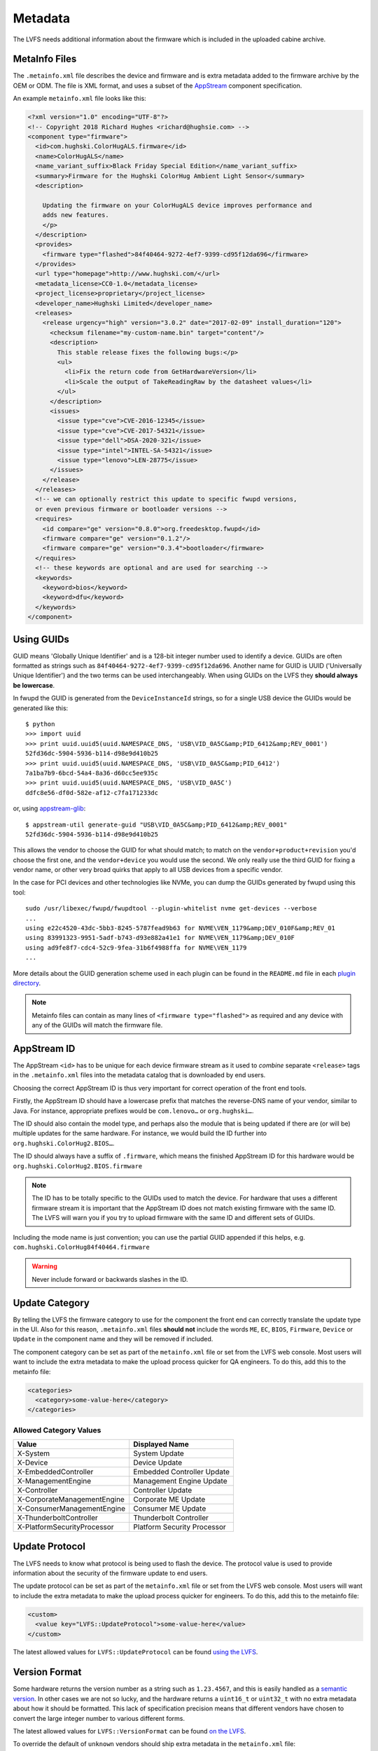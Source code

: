 Metadata
########

The LVFS needs additional information about the firmware which is included in
the uploaded cabine archive.

MetaInfo Files
==============

The ``.metainfo.xml`` file describes the device and firmware and
is extra metadata added to the firmware archive by the OEM or ODM.
The file is XML format, and uses a subset of the
`AppStream <http://www.freedesktop.org/software/appstream/docs/sect-Quickstart-Addons.html>`_ component specification.

An example ``metainfo.xml`` file looks like this:

.. code-block:: xml

    <?xml version="1.0" encoding="UTF-8"?>
    <!-- Copyright 2018 Richard Hughes <richard@hughsie.com> -->
    <component type="firmware">
      <id>com.hughski.ColorHugALS.firmware</id>
      <name>ColorHugALS</name>
      <name_variant_suffix>Black Friday Special Edition</name_variant_suffix>
      <summary>Firmware for the Hughski ColorHug Ambient Light Sensor</summary>
      <description>

        Updating the firmware on your ColorHugALS device improves performance and
        adds new features.
        </p>
      </description>
      <provides>
        <firmware type="flashed">84f40464-9272-4ef7-9399-cd95f12da696</firmware>
      </provides>
      <url type="homepage">http://www.hughski.com/</url>
      <metadata_license>CC0-1.0</metadata_license>
      <project_license>proprietary</project_license>
      <developer_name>Hughski Limited</developer_name>
      <releases>
        <release urgency="high" version="3.0.2" date="2017-02-09" install_duration="120">
          <checksum filename="my-custom-name.bin" target="content"/>
          <description>
            This stable release fixes the following bugs:</p>
            <ul>
              <li>Fix the return code from GetHardwareVersion</li>
              <li>Scale the output of TakeReadingRaw by the datasheet values</li>
            </ul>
          </description>
          <issues>
            <issue type="cve">CVE-2016-12345</issue>
            <issue type="cve">CVE-2017-54321</issue>
            <issue type="dell">DSA-2020-321</issue>
            <issue type="intel">INTEL-SA-54321</issue>
            <issue type="lenovo">LEN-28775</issue>
          </issues>
        </release>
      </releases>
      <!-- we can optionally restrict this update to specific fwupd versions,
      or even previous firmware or bootloader versions -->
      <requires>
        <id compare="ge" version="0.8.0">org.freedesktop.fwupd</id>
        <firmware compare="ge" version="0.1.2"/>
        <firmware compare="ge" version="0.3.4">bootloader</firmware>
      </requires>
      <!-- these keywords are optional and are used for searching -->
      <keywords>
        <keyword>bios</keyword>
        <keyword>dfu</keyword>
      </keywords>
    </component>

Using GUIDs
===========

GUID means 'Globally Unique Identifier' and is a 128-bit integer number used
to identify a device.
GUIDs are often formatted as strings such as ``84f40464-9272-4ef7-9399-cd95f12da696``.
Another name for GUID is UUID ('Universally Unique Identifier') and the two
terms can be used interchangeably.
When using GUIDs on the LVFS they **should always be lowercase**.

In fwupd the GUID is generated from the ``DeviceInstanceId`` strings,
so for a single USB device the GUIDs would be generated like this:

::

    $ python
    >>> import uuid
    >>> print uuid.uuid5(uuid.NAMESPACE_DNS, 'USB\VID_0A5C&amp;PID_6412&amp;REV_0001')
    52fd36dc-5904-5936-b114-d98e9d410b25
    >>> print uuid.uuid5(uuid.NAMESPACE_DNS, 'USB\VID_0A5C&amp;PID_6412')
    7a1ba7b9-6bcd-54a4-8a36-d60cc5ee935c
    >>> print uuid.uuid5(uuid.NAMESPACE_DNS, 'USB\VID_0A5C')
    ddfc8e56-df0d-582e-af12-c7fa171233dc

or, using `appstream-glib <https://github.com/hughsie/appstream-glib>`_:

::

    $ appstream-util generate-guid "USB\VID_0A5C&amp;PID_6412&amp;REV_0001"
    52fd36dc-5904-5936-b114-d98e9d410b25

This allows the vendor to choose the GUID for what should match; to match on
the ``vendor+product+revision`` you'd choose the first one, and the
``vendor+device`` you would use the second.
We only really use the third GUID for fixing a vendor name, or other very
broad quirks that apply to all USB devices from a specific vendor.

In the case for PCI devices and other technologies like NVMe, you can dump
the GUIDs generated by fwupd using this tool:

::

    sudo /usr/libexec/fwupd/fwupdtool --plugin-whitelist nvme get-devices --verbose
    ...
    using e22c4520-43dc-5bb3-8245-5787fead9b63 for NVME\VEN_1179&amp;DEV_010F&amp;REV_01
    using 83991323-9951-5adf-b743-d93e882a41e1 for NVME\VEN_1179&amp;DEV_010F
    using ad9fe8f7-cdc4-52c9-9fea-31b6f4988ffa for NVME\VEN_1179
    ...

More details about the GUID generation scheme used in each plugin can be found
in the ``README.md`` file in each
`plugin directory <https://github.com/hughsie/fwupd/tree/master/plugins>`_.

.. note::
  Metainfo files can contain as many lines of ``<firmware type="flashed">``
  as required and any device with any of the GUIDs will match the firmware file.

AppStream ID
============

The AppStream ``<id>`` has to be unique for each device firmware stream as it
used to *combine* separate ``<release>`` tags in the ``.metainfo.xml`` files
into the metadata catalog that is downloaded by end users.

Choosing the correct AppStream ID is thus very important for correct operation
of the front end tools.

Firstly, the AppStream ID should have a lowercase prefix that matches the
reverse-DNS name of your vendor, similar to Java.
For instance, appropriate prefixes would be ``com.lenovo…`` or ``org.hughski…``.

The ID should also contain the model type, and perhaps also the module that is
being updated if there are (or will be) multiple updates for the same hardware.
For instance, we would build the ID further into ``org.hughski.ColorHug2.BIOS…``.

The ID should always have a suffix of ``.firmware``, which means the finished
AppStream ID for this hardware would be ``org.hughski.ColorHug2.BIOS.firmware``

.. note::
  The ID has to be totally specific to the GUIDs used to match the device.
  For hardware that uses a different firmware stream it is important that the
  AppStream ID does not match existing firmware with the same ID.
  The LVFS will warn you if you try to upload firmware with the same ID and
  different sets of GUIDs.

Including the mode name is just convention; you can use the partial GUID appended
if this helps, e.g. ``com.hughski.ColorHug84f40464.firmware``

.. warning::
  Never include forward or backwards slashes in the ID.

Update Category
===============

By telling the LVFS the firmware category to use for the component the front end can
correctly translate the update type in the UI.
Also for this reason, ``.metainfo.xml`` files **should not**
include the words ``ME``, ``EC``, ``BIOS``, ``Firmware``, ``Device`` or ``Update``
in the component name and they will be removed if included.

The component category can be set as part of the ``metainfo.xml`` file
or set from the LVFS web console.
Most users will want to include the extra metadata to make the upload process
quicker for QA engineers.
To do this, add this to the metainfo file:

.. code-block:: xml

    <categories>
      <category>some-value-here</category>
    </categories>

Allowed Category Values
-----------------------

+-----------------------------+-----------------------------+
| Value                       | Displayed Name              |
+=============================+=============================+
| X-System                    | System Update               |
+-----------------------------+-----------------------------+
| X-Device                    | Device Update               |
+-----------------------------+-----------------------------+
| X-EmbeddedController        | Embedded Controller Update  |
+-----------------------------+-----------------------------+
| X-ManagementEngine          | Management Engine Update    |
+-----------------------------+-----------------------------+
| X-Controller                | Controller Update           |
+-----------------------------+-----------------------------+
| X-CorporateManagementEngine | Corporate ME Update         |
+-----------------------------+-----------------------------+
| X-ConsumerManagementEngine  | Consumer ME Update          |
+-----------------------------+-----------------------------+
| X-ThunderboltController     | Thunderbolt Controller      |
+-----------------------------+-----------------------------+
| X-PlatformSecurityProcessor | Platform Security Processor |
+-----------------------------+-----------------------------+

Update Protocol
===============

The LVFS needs to know what protocol is being used to flash the device.
The protocol value is used to provide information about the security of the
firmware update to end users.

The update protocol can be set as part of the ``metainfo.xml`` file
or set from the LVFS web console.
Most users will want to include the extra metadata to make the upload process
quicker for engineers.
To do this, add this to the metainfo file:

.. code-block:: xml

    <custom>
      <value key="LVFS::UpdateProtocol">some-value-here</value>
    </custom>

The latest allowed values for ``LVFS::UpdateProtocol`` can be found 
`using the LVFS <https://www.fwupd.org/lvfs/docs/metainfo/protocol>`_.

Version Format
==============

Some hardware returns the version number as a string such as
``1.23.4567``, and this is easily handled as a `semantic version <https://semver.org/>`_.
In other cases we are not so lucky, and the hardware returns a ``uint16_t`` or ``uint32_t``
with no extra metadata about how it should be formatted.
This lack of specification precision means that different vendors have chosen
to convert the large integer number to various different forms.

The latest allowed values for ``LVFS::VersionFormat`` can be found
`on the LVFS <https://www.fwupd.org/lvfs/docs/metainfo/version>`_.

To override the default of ``unknown`` vendors should ship extra metadata
in the ``metainfo.xml`` file:

.. code-block:: xml

    <requires>
      <id compare="ge" version="1.2.0">org.freedesktop.fwupd</id>
    </requires>
    <custom>
      <value key="LVFS::VersionFormat">intel-me</value>
    </custom>

If the version format is unspecified, and cannot be derived from the
``LVFS::UpdateProtocol`` then a warning will be shown during upload
and the firmware cannot be moved to stable until this is resolved.

Various security teams also want us to always show the device firmware version
with the correct format, even if an update is not available.
This may be for audit reasons, or just so customers know the version of the
firmware compared to release notes written for another operating system.
For instance, if the vendor release notes says the firmware should be any
version above ``39.0.45.x`` (formatted as a quad) and the user is running
``39.0.11522`` (formatted as a triplet) it is not clear to the user what to do.

To change from the default ``triplet`` version format we can set
a fwupd *quirk* on the hardware device.
For instance, changing the UEFI
`Lenovo ME device <https://github.com/hughsie/fwupd/blob/master/plugins/uefi/uefi.quirk>`_
to use the ``intel-me`` format.
Quirk files can be added upstream for future fwupd versions, or simply copied to
``/usr/share/fwupd/quirks.d``.
The fwupd daemon will detect the new file and refresh devices as required.

Adding Restrictions
===================

When the user requests updates for a specific device, all the GUIDs provided by
the device will be match against any of the GUIDs in the metadata.
To limit these matches using a variety or requirements the ``<requires>`` tag
can be used.
For instance, the update can be conditional on the firmware version of another
device, or on the kernel version of the installed system.

Requirements can use different methods to compare version numbers.

+-----------+-------------+------------------------------------+
| Type      | Example     | Description                        |
+===========+=============+====================================+
| ``eq``    | ``1.2.3``   | Equal                              |
+-----------+-------------+------------------------------------+
| ``ne``    | ``1.2.3``   | Not equal                          |
+-----------+-------------+------------------------------------+
| ``lt``    | ``1.2.3``   | Less than                          |
+-----------+-------------+------------------------------------+
| ``le``    | ``1.2.3``   | Less than or equal                 |
+-----------+-------------+------------------------------------+
| ``gt``    | ``1.2.3``   | Greater than                       |
+-----------+-------------+------------------------------------+
| ``ge``    | ``1.2.3``   | Greater than or equal              |
+-----------+-------------+------------------------------------+
| ``glob``  | ``??FWA*``  | Filename glob                      |
+-----------+-------------+------------------------------------+
| ``regex`` | ``FW[1-7]`` | Perl compatible regular expression |
+-----------+-------------+------------------------------------+

Using CHID
----------

Newer versions of fwupd can restrict updates to a specific
`Computer Hardware ID <https://docs.microsoft.com/en-us/windows-hardware/drivers/dashboard/using-chids>`_, much like Microsoft update:

.. code-block:: xml

    <!-- only newer versions of fwupd understand 'hardware' requirements -->
    <requires>
      <id compare="ge" version="1.0.1">org.freedesktop.fwupd</id>
      <hardware>6de5d951-d755-576b-bd09-c5cf66b27234</hardware>
    </requires>

If multiple ``<hardware>`` entries are specified then all must be present.
Newer versions of fwupd can understand an OR requirement using a ``|``
separator between the listed GUIDs.

.. code-block:: xml

    <!-- only newer versions of fwupd understand OR requirements -->
    <requires>
      <id compare="ge" version="1.0.8">org.freedesktop.fwupd</id>
      <hardware>6de5d951-d755-576b-bd09-c5cf66b27234|27234951-d755-576b-bd09-c5cf66b27234</hardware>
    </requires>

CHIDs can also be added or removed in the LVFS web UI, but only before
the firmware is published to stable channel.

.. figure:: img/component-requirements.png
    :align: center
    :width: 100%
    :alt: component requirements

    Modifying requirements of an uploaded firmware.

Other Firmware Version
----------------------

Newer versions of fwupd can restrict updates on one device depending on
the version of firmware on another device.
This is most useful when requiring a minimum EC controller version before
updating a system firmware, or when a modem firmware needs a specific fix
for the baseband firmware:

.. code-block:: xml

    <!-- only newer versions of fwupd understand 'other firmware' requirements -->
    <requires>
      <id compare="ge" version="1.1.3">org.freedesktop.fwupd</id>
      <firmware compare="ge" version="0.1.2">6de5d951-d755-576b-bd09-c5cf66b27234</firmware>
    </requires>

Newer versions of fwupd can restrict updates on one device depending if another
firmware GUID exists on the system of any version.
This is similar to the CHID method above but uses the GUID of the firmware,
not a hardware ID.

This can be used to ensure that a specific embedded controller is detected
for a specific system firmware update, for example.

.. code-block:: xml

    <!-- only newer versions of fwupd understand 'other firmware' requirements -->
    <requires>
      <id compare="ge" version="1.2.11">org.freedesktop.fwupd</id>
      <firmware>6de5d951-d755-576b-bd09-c5cf66b27234</firmware>
    </requires>

Parent Version
--------------

For composite devices such as docks you might want to restrict the child
device with respect to the parent, for instance requiring the parent to
have greater than a specific bootloader version number.

The other useful thing to use this for is checking if the parent has a specific
GUID (of any version) which allows us to match against the common VID&PID
instance IDs. This would allow us to restrict a generic child device update to
a specific OEM vendor parent.

Depth is specified as ``1`` to match the parent device and
``2`` to match the grandparent device:

.. code-block:: xml

    <!-- only newer versions of fwupd understand the 'depth' property -->
    <requires>
      <id compare="ge" version="1.3.4">org.freedesktop.fwupd</id>
      <firmware depth="1" compare="ge" version="0.1.2">bootloader</firmware>
      <firmware depth="1">12345678-1234-1234-1234-123456789012</firmware>
    </requires>

Restricting Direct Downloads
----------------------------

If you'd rather not have users downloading the .cab archive directly you
can opt to hide the direct download links in the LVFS search results.
To do this, add this to the metainfo file:

.. code-block:: xml

    <!-- most OEMs do not need to do this... -->
    <custom>
      <value key="LVFS::InhibitDownload"/>
    </custom>

Controlling ``.inf`` Parsing
----------------------------

In some cases the .inf file is unparsable, or contains details that are
deliberately different from the values shown when using Windows Update.
To disable the ``.inf`` parsing and verification on the LVFS
please use:

.. code-block:: xml

    <!-- most OEMs do not need to do this... -->
    <requires>
      <id compare="ge" version="0.7.3">org.freedesktop.fwupd</id>
    </requires>
    <custom>
      <value key="LVFS::EnableInfParsing">false</value>
    </custom>
    
The default action is to verify the provided ``.inf`` files, but
firmware should use ``<value key="LVFS::EnableInfParsing">true</value>``
if relying on the ``DisplayVersion`` in case this default changes in the future.
Additionally, no ``LVFS::EnableInfParsing`` value is required if the cabinet archive
does not contain an ``.inf`` file.

Embargoed and Sanctioned Countries
----------------------------------

The LVFS administrator can configure the policy for all firmware owned by
the vendor to be blocked from download in embargoed or otherwise
sanctioned countries.

The blocked ISO 3166 country codes can also be specified in the firmware
itself, using the ``LVFS::BannedCountryCodes`` metadata key.

.. code-block:: xml

    <custom>
      <value key="LVFS::BannedCountryCodes">SYR</value>
    </custom>

Source Requirements
===================

If a vendor is distributing GPL licensed firmware on the LVFS then they should
include a source URL in the ``releases`` section in the metainfo file.
This should point to the release-specific source code that can be used to
rebuild the binary from the code, for instance:

.. code-block:: xml

    <release>
      <project_license>GPL-2.0+</project_license>
      <release urgency="low" version="1.2.6" >
      <url type="source">https://github.com/hughski/colorhug1-firmware/releases/tag/1.2.6</url>
    </release>

GPL firmware without source information can not be moved to testing or stable.
You can also edit or add the source URL in the existing *Update Details*
section in the component view:

.. figure:: img/release-source-url.png
    :align: center
    :width: 800px
    :alt: component source URL

Composite Hardware
==================

A vendor can build a single ``.cab`` archive with multiple firmware files with
different ``.metainfo.xml`` files describing them.
This allows a single file to be used to update either multiple devices, or
a single *composite* device.
An example of a composite device would be a Dell dock, where electrically there
are various components connected using USB, but physically it looks like one
piece of hardware. Wacom does the same for the various Intuit tablets.

Some tools such as gnome-software may be unable to show more than one update
description for the single .cab file. The LVFS also needs to know how to sort
the components inside the firmware when showing the logged in user.

To solve this, assign the firmware components a priority, where higher numbers
are better. For example ``main.metainfo.xml``:

.. code-block:: xml

    <?xml version="1.0" encoding="utf-8"?>
    <component priority="1" type="firmware">
      <id>com.hughski.dock.firmware</id>
      <name>Hughski Dock Update</name>
      ...
    </component>

and also ``rts1234.metainfo.xml``:

.. code-block:: xml

    <?xml version="1.0" encoding="utf-8"?>
    <component type="firmware">
      <id>com.hughski.dock.rts1234.firmware</id>
      <name>RTS1234 Update for Hughski Dock</name>
      ...
    </component>

and ``atmel567.metainfo.xml``:

.. code-block:: xml

    <?xml version="1.0" encoding="utf-8"?>
    <component type="firmware">
      <id>com.hughski.dock.atmel567.firmware</id>
      <name>ATMEL567 Update for Hughski Dock</name>
      ...
    </component>

.. figure:: img/get-topology.png
    :align: center
    :width: 100%
    :alt: topology cli output

    Showing the topology of a dock device.

Further Details
===============

There are currently quite strict limits on the format of the release
description included in the ``description`` part of the metainfo,
or edited on the LVFS.
For instance, OEMs are not allowed to include links within the text and have
to adhere to a limiting style guide.
As a workaround, all firmware can now specify an additional url:

.. code-block:: xml

  <release>
    <url type="details">https://www.hughski.com/releases/colorhug1/1_2_6.pdf</url>
  </release>

This should point to a website page or PDF description of the **specific**
release.
This would allow vendors to provide more information about specific CVEs or
provide more technical information mentioned in the update details.
Whist the update details should still be considered the "primary" method to
convey information about the firmware release, the URL may be useful for larger
OEMs with existing contractual requirements.

Style Guide
===========

When all vendors use the same style everything looks more consistent for
the end user.
Here are some of our suggestions:

``<name>``
----------

* Use a short device name, e.g. *"ThinkPad"* or *"ColorHug"*.
* Use a UTF-8 character (e.g. ™ or ®) rather than ``(R)`` if required
* Don't include the vendor name    

``<name_variant_suffix>``
-------------------------

* Only use this optional tag if the ``<name>`` would be duplicated, e.g. if
  there are two variants of the same hardware
* Use a short string, as it will be appended to the visible name with brackets if required
* Don't duplicate any part of the name    

``<summary>``
-------------

* Refer to the type of hardware, e.g. *"Firmware for the Hughski ColorHug Colorimeter"*
* Include the vendor name before the full device description
* Use a UTF-8 character (e.g. ™ or ®) rather than ``(R)`` if required    

``<description>``
-----------------

* Try to avoid explaining the implementation details of the fix, e.g.
  *"Ensure accurate color profile creation with high screen brightness."*
  rather than
  *"Fix overflow in counter when over 500 Lux detected."*
* Do not use overly technical descriptions when simpler text would suffice, e.g. use
  *"Fix LED color during system start up."* rather than
  *"Fix LED color during POST."*
* Try to describe fixed bugs and new features from the point of view of the user
  and how it affects them
* For security or important updates also include the effect of not applying the update, e.g.
  *"Disk corruption resulting in possible data loss may occur until this update is installed."*

``<release tag="N1NET43W" …>``
-------------------------------------

* The release tag is **optional**, but can used to show a
  vendor-specific text identifier that is different from the version number.
* The tag may be unique only to the model, or be unique for the entire vendor.
* This attribute should not be used if the tag is not used to identify the
  specific firmware on the vendor homepage.
